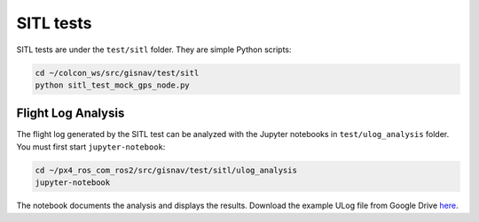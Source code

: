 SITL tests
____________________________________________________
SITL tests are under the ``test/sitl`` folder. They are simple Python scripts:

.. code-block:: bash

    cd ~/colcon_ws/src/gisnav/test/sitl
    python sitl_test_mock_gps_node.py

Flight Log Analysis
^^^^^^^^^^^^^^^^^^^^^^^^^^^^^^^^^^^^^^^^^^^^^^^^^^^^
The flight log generated by the SITL test can be analyzed with the Jupyter notebooks in ``test/ulog_analysis`` folder.
You must first start ``jupyter-notebook``:

.. code-block:: bash

    cd ~/px4_ros_com_ros2/src/gisnav/test/sitl/ulog_analysis
    jupyter-notebook

The notebook documents the analysis and displays the results. Download the example ULog file from Google Drive `here
<https://drive.google.com/drive/folders/1SmcOV11IJG4qL7Of77mpNICeiLP_9fH7?usp=sharing>`_.
